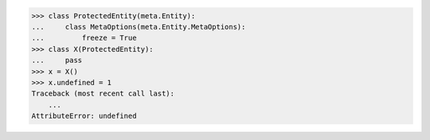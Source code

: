 >>> class ProtectedEntity(meta.Entity):
...     class MetaOptions(meta.Entity.MetaOptions):
...         freeze = True
>>> class X(ProtectedEntity):
...     pass
>>> x = X()
>>> x.undefined = 1
Traceback (most recent call last):
    ...
AttributeError: undefined
